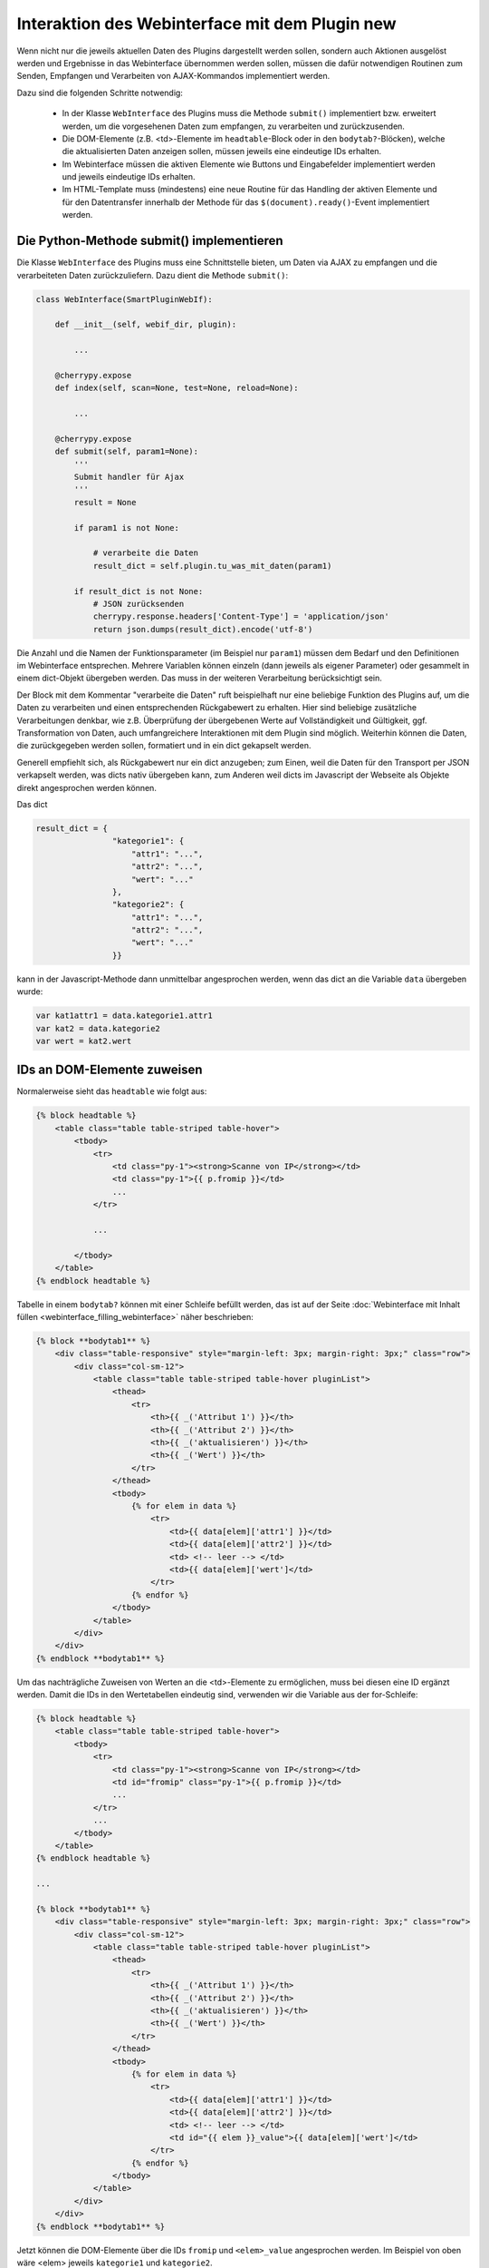 .. index:: Web Interface; Interaktion mit dem Plugin

.. role:: redsup
.. role:: bluesup



Interaktion des Webinterface mit dem Plugin :redsup:`new`
====================================================

Wenn nicht nur die jeweils aktuellen Daten des Plugins dargestellt werden sollen, sondern auch Aktionen ausgelöst werden und Ergebnisse in das Webinterface übernommen werden sollen, müssen die dafür notwendigen Routinen zum Senden, Empfangen und Verarbeiten von AJAX-Kommandos implementiert werden.

Dazu sind die folgenden Schritte notwendig:

  - In der Klasse ``WebInterface`` des Plugins muss die Methode ``submit()`` implementiert bzw. erweitert werden, um die vorgesehenen Daten zum empfangen, zu verarbeiten und zurückzusenden.
  - Die DOM-Elemente (z.B. <td>-Elemente im ``headtable``-Block oder in den ``bodytab?``-Blöcken), welche die aktualisierten Daten anzeigen sollen, müssen jeweils eine eindeutige IDs erhalten.
  - Im Webinterface müssen die aktiven Elemente wie Buttons und Eingabefelder implementiert werden und jeweils eindeutige IDs erhalten.
  - Im HTML-Template muss (mindestens) eine neue Routine für das Handling der aktiven Elemente und für den Datentransfer innerhalb der Methode für das ``$(document).ready()``-Event implementiert werden.


Die Python-Methode submit() implementieren
------------------------------------------

Die Klasse ``WebInterface`` des Plugins muss eine Schnittstelle bieten, um Daten via AJAX zu empfangen und die verarbeiteten Daten zurückzuliefern. Dazu dient die Methode ``submit()``:

.. code-block:: PYTHON

    class WebInterface(SmartPluginWebIf):

        def __init__(self, webif_dir, plugin):

            ...

        @cherrypy.expose
        def index(self, scan=None, test=None, reload=None):

            ...

        @cherrypy.expose
        def submit(self, param1=None):
            '''
            Submit handler für Ajax
            '''
            result = None

            if param1 is not None:

                # verarbeite die Daten
                result_dict = self.plugin.tu_was_mit_daten(param1)

            if result_dict is not None:
                # JSON zurücksenden
                cherrypy.response.headers['Content-Type'] = 'application/json'
                return json.dumps(result_dict).encode('utf-8')


Die Anzahl und die Namen der Funktionsparameter (im Beispiel nur ``param1``) müssen dem Bedarf und den Definitionen im Webinterface entsprechen. Mehrere Variablen können einzeln (dann jeweils als eigener Parameter) oder gesammelt in einem dict-Objekt übergeben werden. Das muss in der weiteren Verarbeitung berücksichtigt sein.

Der Block mit dem Kommentar "verarbeite die Daten" ruft beispielhaft nur eine beliebige Funktion des Plugins auf, um die Daten zu verarbeiten und einen entsprechenden Rückgabewert zu erhalten. Hier sind beliebige zusätzliche Verarbeitungen denkbar, wie z.B. Überprüfung der übergebenen Werte auf Vollständigkeit und Gültigkeit, ggf. Transformation von Daten, auch umfangreichere Interaktionen mit dem Plugin sind möglich. Weiterhin können die Daten, die zurückgegeben werden sollen, formatiert und in ein dict gekapselt werden.

Generell empfiehlt sich, als Rückgabewert nur ein dict anzugeben; zum Einen, weil die Daten für den Transport per JSON verkapselt werden, was dicts nativ übergeben kann, zum Anderen weil dicts im Javascript der Webseite als Objekte direkt angesprochen werden können.

Das dict

.. code-block:: PYTHON

    result_dict = { 
                    "kategorie1": { 
                        "attr1": "...", 
                        "attr2": "...",
                        "wert": "..."
                    },
                    "kategorie2": {
                        "attr1": "...",
                        "attr2": "...",
                        "wert": "..."
                    }}

kann in der Javascript-Methode dann unmittelbar angesprochen werden, wenn das dict an die Variable ``data`` übergeben wurde:

.. code-block:: JavaScript

    var kat1attr1 = data.kategorie1.attr1
    var kat2 = data.kategorie2
    var wert = kat2.wert


IDs an DOM-Elemente zuweisen
----------------------------

Normalerweise sieht das ``headtable`` wie folgt aus:

.. code-block:: html+jinja

    {% block headtable %}
        <table class="table table-striped table-hover">
            <tbody>
                <tr>
                    <td class="py-1"><strong>Scanne von IP</strong></td>
                    <td class="py-1">{{ p.fromip }}</td>
                    ...
                </tr>

                ...

            </tbody>
        </table>
    {% endblock headtable %}


Tabelle in einem ``bodytab?`` können mit einer Schleife befüllt werden, das ist auf der Seite :doc:`Webinterface mit Inhalt füllen <webinterface_filling_webinterface>` näher beschrieben:


.. code-block:: html+jinja

    {% block **bodytab1** %}
        <div class="table-responsive" style="margin-left: 3px; margin-right: 3px;" class="row">
            <div class="col-sm-12">
                <table class="table table-striped table-hover pluginList">
                    <thead>
                        <tr>
                            <th>{{ _('Attribut 1') }}</th>
                            <th>{{ _('Attribut 2') }}</th>
                            <th>{{ _('aktualisieren') }}</th>
                            <th>{{ _('Wert') }}</th>
                        </tr>
                    </thead>
                    <tbody>
                        {% for elem in data %}
                            <tr>
                                <td>{{ data[elem]['attr1'] }}</td>
                                <td>{{ data[elem]['attr2'] }}</td>
                                <td> <!-- leer --> </td>
                                <td>{{ data[elem]['wert']</td>
                            </tr>
                        {% endfor %}
                    </tbody>
                </table>
            </div>
        </div>
    {% endblock **bodytab1** %}


Um das nachträgliche Zuweisen von Werten an die <td>-Elemente zu ermöglichen, muss bei diesen eine ID ergänzt werden. Damit die IDs in den Wertetabellen eindeutig sind, verwenden wir die Variable aus der for-Schleife:


.. code-block:: html+jinja

    {% block headtable %}
        <table class="table table-striped table-hover">
            <tbody>
                <tr>
                    <td class="py-1"><strong>Scanne von IP</strong></td>
                    <td id="fromip" class="py-1">{{ p.fromip }}</td>
                    ...
                </tr>
                ...
            </tbody>
        </table>
    {% endblock headtable %}

    ...

    {% block **bodytab1** %}
        <div class="table-responsive" style="margin-left: 3px; margin-right: 3px;" class="row">
            <div class="col-sm-12">
                <table class="table table-striped table-hover pluginList">
                    <thead>
                        <tr>
                            <th>{{ _('Attribut 1') }}</th>
                            <th>{{ _('Attribut 2') }}</th>
                            <th>{{ _('aktualisieren') }}</th>
                            <th>{{ _('Wert') }}</th>
                        </tr>
                    </thead>
                    <tbody>
                        {% for elem in data %}
                            <tr>
                                <td>{{ data[elem]['attr1'] }}</td>
                                <td>{{ data[elem]['attr2'] }}</td>
                                <td> <!-- leer --> </td>
                                <td id="{{ elem }}_value">{{ data[elem]['wert']</td>
                            </tr>
                        {% endfor %}
                    </tbody>
                </table>
            </div>
        </div>
    {% endblock **bodytab1** %}

Jetzt können die DOM-Elemente über die IDs ``fromip`` und ``<elem>_value`` angesprochen werden. Im Beispiel von oben wäre <elem> jeweils ``kategorie1`` und ``kategorie2``.


Aktive Elemente im WebInterface definieren
------------------------------------------

Einzelne Buttons für generische Aktionen können üblicherweise im Block ``button`` definiert und unterhalb der Headertabelle angezeigt werden, wo standardmäßig schon die Buttons "Aktualisieren" und "Schließen" vorhanden sind.

.. code-block:: html+jinja

    {% block buttons %}
            <button id="clear" class="btn btn-shng btn-sm" type="button">Aktion ausführen</button>
    {% endblock %}

Dabei ist wichtig, dass die ID (hier: "clear") vergeben und eindeutig im gesamten Template ist.

Wenn nur ein Button eingefügt werden soll, ist das die einfachste Variante. Wie weiter unten beschrieben, ist für jeden Button, der auf diese Weise implementiert wird, eine eigene Handler-Routine erforderlich.

Wenn mehrere Buttons dieser Art vorgesehen sind, oder z.B. in einer Wertetabelle ein Button in jeder Zeile stehen soll, dann bietet es sich an, statt einzelnen Button-Elementen eine Formularkonstruktion zu nutzen:

.. code-block:: html+jinja

    {% block bodytab1 %}
    <div class="table-responsive" style="margin-left: 2px; margin-right: 2px;" class="row">
        <div class="col-sm-12">

            <form id="button_pressed" action="" method="post">

                <input type="hidden" id="button" name="button" value="" />
                <table class="table table-striped table-hover">
                    <thead>
                        <tr>
                            <th>{{ _('Attribut 1') }}</th>
                            <th>{{ _('Attribut 2') }}</th>
                            <th>{{ _('aktualisieren') }}</th>
                            <th>{{ _('Wert') }}</th>
                        </tr>
                    </thead>
                    <tbody>
                        {% for elem in data %}
                            <tr>
                                <td>{{ data[elem]['attr1'] }}</td>
                                <td>{{ data[elem]['attr2'] }}</td>
                                <td>
                                    <button 
                                        class="btn btn-shng btn-sm" 
                                        type="button" 
                                        onclick="$('#button').val('{{ elem }}');$('#button_pressed').submit();"
                                    >lesen
                                    </button>
                                </td>
                                <td id="{{ elem }}_value">{{ data[elem]['wert']</td>
                            </tr>
                        {% endfor %}
                    </tbody>
                </table>

            </form>

        </div>
    </div>
    {% endblock bodytab1 %}


In der Tabellenspalte mit den Buttons wird in jeder Zeile ein Button eingefügt. Durch den Ausdruck ``{{ elem }}`` wird jedem Button der entsprechende Zeilenwert in den Button-Code eingefügt. Um die eindeutige Zuordnung sicher zu stellen, wird die for-Variable der Tabelle verwendet. Natürlich können auch andere Werte verwendet werden, z.B. Inhalte aus dem ``data``-dict. Dann muss sicher gestellt sein, dass die Werte eindeutig sind.

Die Definition der aktiven Elemente ist damit abgeschlossen.


Javascript-Funktion zum Handling implementieren
-----------------------------------------------

Normalerweise werden Buttons und Formulare an den Webserver gesendet, welcher daraufhin eine neue Webseite an den Browser schickt. Um zu verhindern, dass bei jeder Interaktion eine neue Seite geladen wird, benötigen die aktiven Elemente sogenannte handler-Methoden. Gleichzeitig empfangen die handler die Antwortdaten vom Plugin und fügen diese in die entsprechenden DOM-Elemente ein. 

Diese handler müssen auf der Webseite im Block ``pluginscripts`` eingefügt werden. Falls dort noch kein Handler für das ``$(document).ready()``-Event vorhanden ist, wird dieser mit hinzugefügt; ansonsten werden die neuen Handler in den document.ready-Handler eingefügt.


Der Handler für das document.ready-Event sieht wie folgt aus:

.. code-block:: html+jinja

    {% block pluginscripts %}
    <script type="text/javascript">
        $(document).ready( function () {

            // hier webseitenspezifische Funktionen einfügen
            // diese werden nach dem Rendern der Webseite ausgeführt
        }
    </script>
    {% endblock pluginscripts %}


Dort werden dann die Handler für die aktiven Elemente eingefügt.

.. code-block:: html+jinja

    {% block pluginscripts %}
    <script type="text/javascript">
        $(document).ready( function () {

            // Handler für einfachen Button - das "click"-Element wird abgefangen
            $("#clear").click(function(e) {
         
                // keine HTML-Aktion ausführen (z.B. Formular senden)
                e.preventDefault();

                // festen Wert per AJAX senden
                $.post('submit', {clear: "true"}, function(data) {
         
                    // Ergebnis in Feld #fromip schreiben
                    shngInsertText('fromip', data.ip)
                });
                return false ;
            });

            // Handler für Formular - das "submit"-Element (Senden) wird abgefangen
            $("#button_pressed").submit(function(e) {
         
                // keine HTML-Aktion ausführen (z.B. Formular senden)
                e.preventDefault();

                // die Kennung des gedrückten Buttons per AJAX senden
                $.post('submit', {button: $("#button").val()}, function(data) {
     
                    // Zeile ermitteln
                    var row = $("#button").val()
                    var id = row + "_value"

                    // nur die betroffene Zeile ändern
                    shngInserText(id, data.wert)

                    // alternativ kann auch ein ganzes Feld übertragen werden...
                    for (var row in data) {
                            shngInsertText(row + "_value", data.row.wert)
                    }
                });
                return false ;
            });


        }
    </script>
    {% endblock pluginscripts %}


In dieser Implementation ist natürlich zu beachten, dass die Werte, die das vom Plugin zurückgegeben werden, so strukturiert sind, dass sie hier verarbeitet werden können. Sowohl die gewählte Datenstruktur als auch die davon abhängige Implementation der Handler können sich erheblich voneinander unterscheiden.

